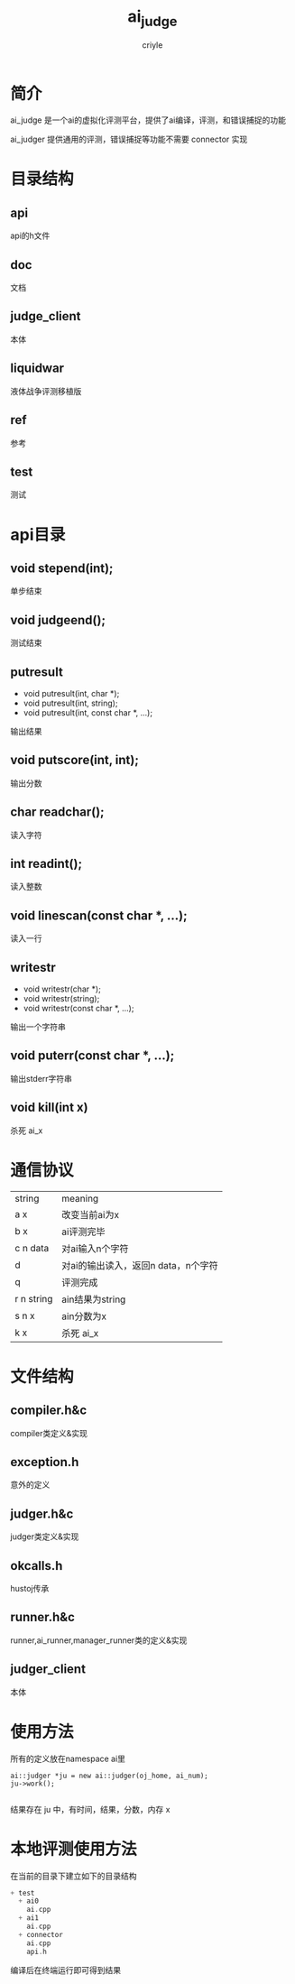 #+title:ai_judge
#+author:criyle
#+Email:CriyleSanchi@gmail.com

#+Latex_Header: \everymath{\displaystyle}
#+Latex_header: \usepackage{libertineotf}
#+LaTeX_Header: \usepackage{tikz}
#+LaTeX_Header: \usepackage{algorithm}
#+LaTeX_Header: \usepackage{algorithmic}
#+latex_header: \usepackage{geometry}
#+latex_header: \usepackage{listings}

#+Latex_header: \usepackage{fontspec}
# #+latex_header: \usepackage[slantfont,boldfont]{xeCJK}

#+Latex_header: \geometry{left=2.5cm, right=2.5cm, top=3cm, bottom=3cm}
#+OPTIONS:   H:3 num:t toc:nil \n:nil @:t ::t |:t ^:nil -:nil f:t *:t <:t todo:nil tags:nil
#+EXPORT_SELECT_TAGS: G1

# 将系统字体名映射为逻辑字体名称，主要是为了维护的方便  

#+Latex_header: \newcommand\fontnamehei{WenQuanYi Micro Hei}
#+Latex_header: \newcommand\fontnamesong{WenQuanYi Micro Hei}
#+Latex_header: \newcommand\fontnamekai{AR PL UKai CN}
#+Latex_header: \newcommand\fontnamemono{WenQuanYi Micro Hei Mono}
#+Latex_header: \newcommand\fontnameroman{WenQuanYi Micro Hei}

#+Latex_header: \setmainfont[BoldFont=\fontnamehei]{\fontnamehei}  
#+Latex_header: \setsansfont[BoldFont=\fontnamesong]{\fontnamesong}  
#+Latex_header: \setmonofont{\fontnamemono}  
#+Latex_header: \newfontinstance\MONO{\fontnamemono}
# #+Latex_header: \setCJKmainfont[Scale=0.9]{\fontnamehei}
# #+Latex_header: \setCJKmonofont[Scale=0.9]{\fontnamemono}

#+BEGIN_LaTeX
\lstset{
%basicstyle=\footnotesize\ttfamily,
basicstyle = \tt,
numbers=left,
numberstyle=\tiny,
%stepnumber=2,
numbersep=5pt,
tabsize=2,
extendedchars=true,
breaklines=true,
keywordstyle=\color{red},
frame=single,
stringstyle=\color{white}\ttfamily,
showspaces=false,
showtabs=false,
xleftmargin=17pt,
framexleftmargin=17pt,
framexrightmargin=5pt,
framexbottommargin=4pt,
backgroundcolor=\color{lightgray},
showstringspaces=false
}
#+END_LaTeX

#+latex:\newpage
#+EXPORT_SELECT_TAGS: User

* 简介 :User:
ai_judge 是一个ai的虚拟化评测平台，提供了ai编译，评测，和错误捕捉的功能

ai_judger 提供通用的评测，错误捕捉等功能不需要 connector 实现

#+BEGIN_LaTeX
\sum_{i=1}^{n}\mu(i)
#+END_LaTeX


* 目录结构
** api
api的h文件
** doc
文档
** judge_client
本体
** liquidwar
液体战争评测移植版
** ref
参考
** test
测试


* api目录 :User:
** void stepend(int);
单步结束
** void judgeend();
测试结束
** putresult
+ void putresult(int, char *);
+ void putresult(int, string);
+ void putresult(int, const char *, ...);
输出结果
** void putscore(int, int);
输出分数
** char readchar();
读入字符
** int readint();
读入整数
** void linescan(const char *, ...);
读入一行
** writestr
+ void writestr(char *);
+ void writestr(string);
+ void writestr(const char *, ...);
输出一个字符串
** void puterr(const char *, ...);
输出stderr字符串
** void kill(int x)
杀死 ai_x


* 通信协议 :User:
| string     | meaning                             |
| a x        | 改变当前ai为x                       |
| b x        | ai评测完毕                          |
| c n data   | 对ai输入n个字符                     |
| d          | 对ai的输出读入，返回n data，n个字符 |
| q          | 评测完成                            |
| r n string | ain结果为string                     |
| s n x      | ain分数为x                          |
| k x        | 杀死 ai_x                             |


* 文件结构
** compiler.h&c
compiler类定义&实现
** exception.h
意外的定义
** judger.h&c
judger类定义&实现
** okcalls.h
hustoj传承
** runner.h&c
runner,ai_runner,manager_runner类的定义&实现
** judger_client
本体


* 使用方法
所有的定义放在namespace ai里
#+BEGIN_SRC c++
  ai::judger *ju = new ai::judger(oj_home, ai_num);
  ju->work();
  
#+END_SRC
结果存在 ju 中，有时间，结果，分数，内存
x


* 本地评测使用方法 :User:
在当前的目录下建立如下的目录结构

#+BEGIN_SRC C
  + test
    + ai0
      ai.cpp
    + ai1
      ai.cpp
    + connector
      ai.cpp
      api.h
#+END_SRC

编译后在终端运行即可得到结果


